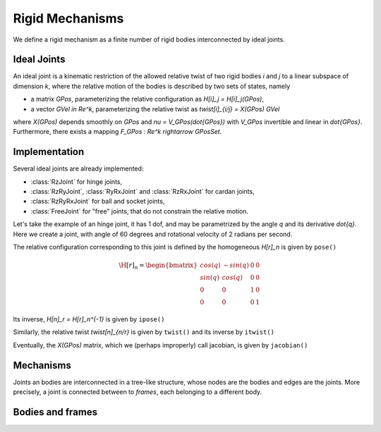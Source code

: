 ================
Rigid Mechanisms
================

We define a rigid mechanism as a finite number of rigid bodies interconnected by ideal joints.

Ideal Joints
============

An ideal joint is a kinematic restriction of the allowed relative twist of two rigid bodies `i` and `j` to a linear subspace of dimension `k`, where the relative motion of the bodies is described by two sets of states, namely 

- a matrix `\GPos`, parameterizing the relative configuration as `\H[i]_j = \H[i]_j(\GPos)`,
- a vector `\GVel \in \Re^k`, parameterizing the relative twist as `\twist[i]_{i/j} = X(\GPos) \GVel`

where `X(\GPos)` depends smoothly on `\GPos` and `\nu = V_\GPos(\dot{\GPos})` with `V_\GPos` invertible and linear in `\dot{\GPos}`. Furthermore, there exists a mapping `F_\GPos : \Re^k \rightarrow \GPosSet`.

Implementation
==============

Several ideal joints are already implemented:

- :class:`RzJoint` for hinge joints,
- :class:`RzRyJoint`, :class:`RyRxJoint` and :class:`RzRxJoint` for cardan 
  joints, 
- :class:`RzRyRxJoint` for ball and socket joints,
- :class:`FreeJoint` for "free" joints, that do not constrain the relative
  motion.

Let's take the example of an hinge joint, it has 1 dof, and may be parametrized by the angle `q` and its derivative `\dot{q}`. Here we create a joint, with angle of 60 degrees and rotational velocity of 2 radians per second.

.. doctest::

  >>> from arboris import *
  >>> j = RzJoint(gpos = 3.14/3, gvel = 2.)
  >>> j.ndof()
  1
  >>> j.gpos
  >>> j.gvel

The relative configuration corresponding to this joint is defined by the homogeneous `\H[r]_n` is given by ``pose()``

.. math::

  \H[r]_n =
  \begin{bmatrix}
  cos(q) & -sin(q) & 0 & 0\\
  sin(q) &  cos(q) & 0 & 0\\
  0      &  0      & 1 & 0\\
  0      &  0      & 0 & 1       
  \end{bmatrix}

.. doctest::

  >>> j.pose()
  array([[ 0.50045969, -0.86575984,  0.        ,  0.        ],
         [ 0.86575984,  0.50045969,  0.        ,  0.        ],
         [ 0.        ,  0.        ,  1.        ,  0.        ],
         [ 0.        ,  0.        ,  0.        ,  1.        ]])

Its inverse, `\H[n]_r = \H[r]_n^{-1}` is given by ``ipose()``

.. doctest::

  >>> j.ipose()
  array([[ 0.50045969,  0.86575984,  0.        ,  0.        ],
         [-0.86575984,  0.50045969,  0.        ,  0.        ],
         [ 0.        ,  0.        ,  1.        ,  0.        ],
         [ 0.        ,  0.        ,  0.        ,  1.        ]])

Similarly, the relative twist `\twist[n]_{n/r}` is given by ``twist()`` and its inverse by ``itwist()``

.. doctest::

  >>> j.twist()
  array([ 0.,  0.,  2.,  0.,  0.,  0.])
  >>> j.itwist()
  array([ 0.,  0., -2.,  0.,  0.,  0.])

Eventually, the `X(\GPos)` matrix, which we (perhaps improperly) call 
jacobian, is given by ``jacobian()``

.. doctest::

  >>> j.jacobian()
  array([ 0.,  0.,  1.,  0.,  0.,  0.])

Mechanisms
==========

Joints an bodies are interconnected in a tree-like structure, whose nodes are the bodies and edges are the joints. More precisely, a joint is connected between to *frames*, each belonging to a different body.



Bodies and frames
=================




